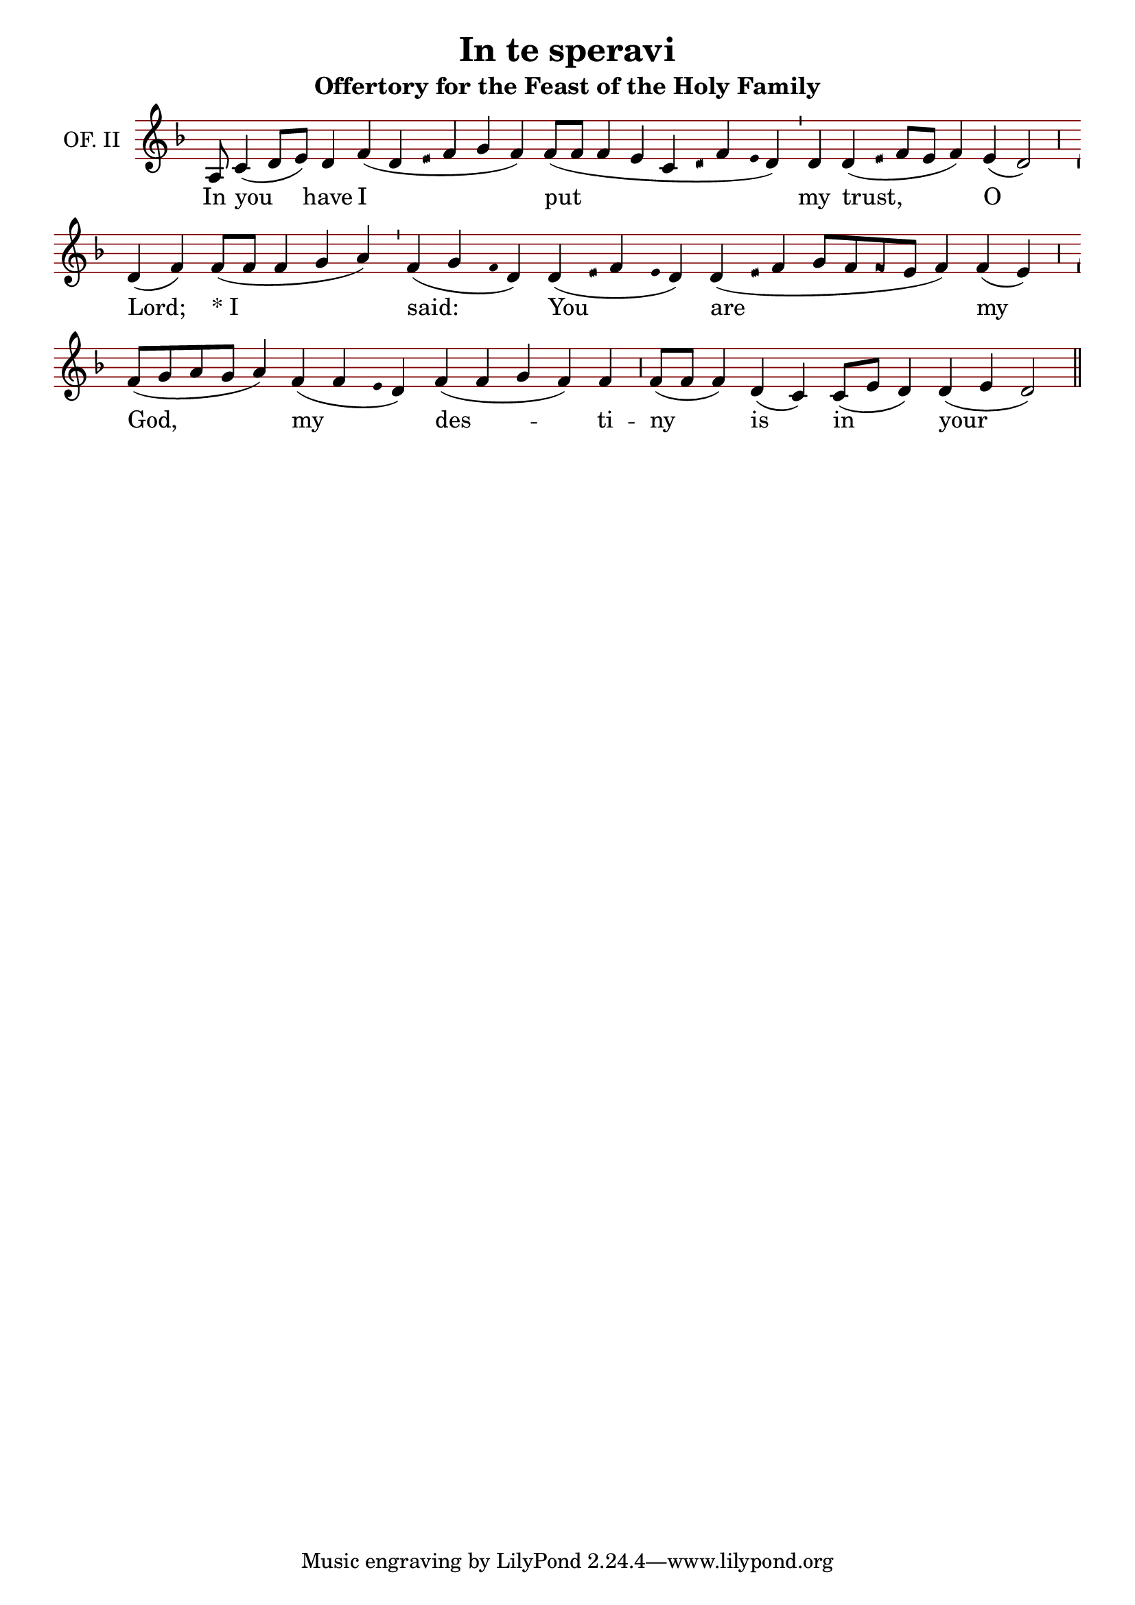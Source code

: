 \version "2.24.4"

\header {
  title = "In te speravi"
  subtitle = "Offertory for the Feast of the Holy Family"
}

oriscus = {
  %default_oriscus
  \once \override NoteHead.stencil = #ly:text-interface::print
  \once \override NoteHead.text = \markup \musicglyph "noteheads.ssolesmes.oriscus"
  \once \set fontSize = 3
  %end
}

quilisma = {
  %default_quilisma
  \once \override NoteHead.stencil = #ly:text-interface::print
  \once \override NoteHead.text = \markup \musicglyph "noteheads.svaticana.quilisma"
  \once \set fontSize = 3
  \once \override Stem.transparent = ##t
  %end
}

initioDebilis = {
  %default_initioDebilis
  \once \set fontSize = -3
  \once \override Stem.transparent = ##t
  %end
}

liquescentDiminutive = {
  \once \set fontSize = -3
}

liquescentAugmentativeAscending = {
  \once \override NoteHead.stencil = #ly:text-interface::print
  \once \override NoteHead.text = \markup \musicglyph "noteheads.ssolesmes.auct.asc"
  \once \set fontSize = 3
}

liquescentAugmentativeDescending = {
  \once \override NoteHead.stencil = #ly:text-interface::print
  \once \override NoteHead.text = \markup \musicglyph "noteheads.ssolesmes.auct.desc"
  \once \set fontSize = 3
}

quarterBar = {
  \bar "'"
}

halfBar = {
  \bar ","
}

fullBar = {
  \bar "|"
}

doubleBar = {
  \bar "||"
}

global = {
  \key d \minor
  \omit Staff.TimeSignature
  \cadenzaOn
  \override Staff.StaffSymbol.color = #darkred
}

melody = \transpose c c \relative c' {
  \global
  % In te speravi *
  a8 c4( d8[ e]) d4 f( d \quilisma e16 f4 g f) f8([ f] f4 e c \quilisma d16 f4 \initioDebilis e16 d4) \quarterBar
  
  % Domine:
  d4 d( \quilisma e16 f8[ e] f4) e( d2) \halfBar
  
  % dixi:
  d4( f) f8([ f] f4 g a) \quarterBar
  
  % Tu es Deus meus, *
  f4( g \initioDebilis f16 d4) d( \quilisma e16 f4 \initioDebilis e16 d4) d( \quilisma e16 f4 g8[ f \oriscus f e] f4) f( e) \halfBar
  
  % in manibus tuis
  f8([ g a g] a4) f( f \initioDebilis e16 d4) f( f g f) f \halfBar
  
  % tempora mea.
  f8([ f] f4) d4( c) c8([ e] d4) d( e d2) \doubleBar
  
}

text = \lyricmode {
  In you have I put my trust, O Lord; \markup { * "I"} said: You are my God, my des -- ti -- ny is in your hands.
}

\score {
  <<
  \new Staff {
    \context Voice = "vocal" { \melody }
  }
  \new Lyrics \lyricsto "vocal" \text
  >>
  \layout {
    \context {
      \Staff
      instrumentName = "OF. II"
      \consists Custos_engraver
      \override Custos.style = #'medicaea
    }
  }
}

